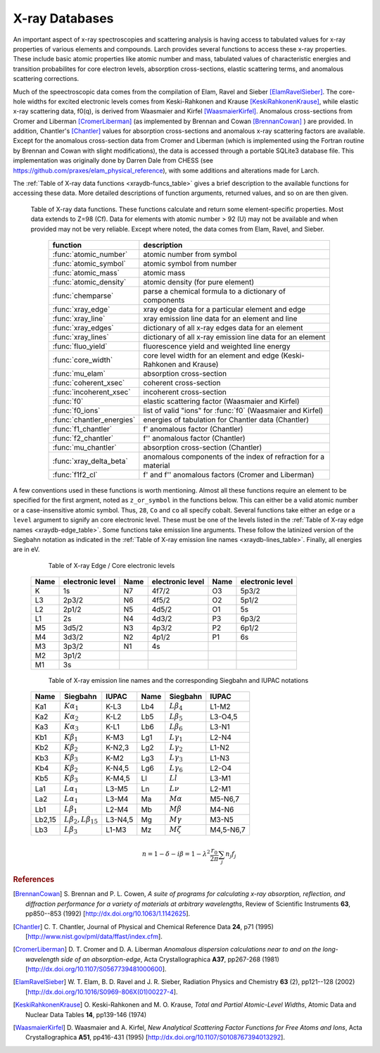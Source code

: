 .. _xraydb-chapter:

=====================
X-ray Databases
=====================

.. module:: _xray
   :synopsis: X-ray Properties

An important aspect of x-ray spectroscopies and scattering analysis is
having access to tabulated values for x-ray properties of various elements
and compounds.  Larch provides several functions to access these x-ray
properties.  These include basic atomic properties like atomic number and
mass, tabulated values of characteristic energies and transition
probabilites for core electron levels, absorption cross-sections, elastic
scattering terms, and anomalous scattering corrections.

Much of the speectroscopic data comes from the compilation of Elam, Ravel
and Sieber [ElamRavelSieber]_.  The core-hole widths for excited electronic
levels comes from Keski-Rahkonen and Krause [KeskiRahkonenKrause]_, while elastic
x-ray scattering data, f0(q), is derived from Waasmaier and Kirfel
[WaasmaierKirfel]_.  Anomalous cross-sections from Cromer and Liberman
[CromerLiberman]_ (as implemented by Brennan and Cowan [BrennanCowan]_ )
are provided.  In addition, Chantler's [Chantler]_ values for absorption
cross-sections and anomalous x-ray scattering factors are available.
Except for the anomalous cross-section data from Cromer and Liberman (which
is implemented using the Fortran routine by Brennan and Cowan with slight
modifications), the data is accessed through a portable SQLite3 database
file.  This implementation was originally done by Darren Dale from CHESS
(see https://github.com/praxes/elam_physical_reference), with some
additions and alterations made for Larch.

The :ref:`Table of X-ray data functions <xraydb-funcs_table>` gives a brief
description to the available functions for accessing these data.  More
detailed descriptions of function arguments, returned values, and so on are
then given.

.. index:: X-ray data resources
.. _xraydb-funcs_table:

    Table of X-ray data functions.  These functions calculate and return some element-specific
    properties.  Most data extends to Z=98 (Cf).  Data for elements with atomic number > 92 (U) may
    not be available and when provided may not be very reliable.  Except where noted, the data
    comes from Elam, Ravel, and Sieber.

     ========================== =============================================================
      function                    description
     ========================== =============================================================
      :func:`atomic_number`      atomic number from symbol
      :func:`atomic_symbol`      atomic symbol from number
      :func:`atomic_mass`        atomic mass
      :func:`atomic_density`     atomic density (for pure element)
      :func:`chemparse`          parse a chemical formula to a dictionary of components
      :func:`xray_edge`          xray edge data for a particular element and edge
      :func:`xray_line`          xray emission line data for an element and line
      :func:`xray_edges`         dictionary of all x-ray edges data for an element
      :func:`xray_lines`         dictionary of all x-ray emission line data for an element
      :func:`fluo_yield`         fluorescence yield and weighted line energy
      :func:`core_width`         core level width for an element and edge (Keski-Rahkonen and Krause)
      :func:`mu_elam`            absorption cross-section
      :func:`coherent_xsec`      coherent cross-section
      :func:`incoherent_xsec`    incoherent cross-section
      :func:`f0`                 elastic scattering factor (Waasmaier and Kirfel)
      :func:`f0_ions`            list of valid "ions" for :func:`f0` (Waasmaier and Kirfel)
      :func:`chantler_energies`  energies of tabulation for Chantler data (Chantler)
      :func:`f1_chantler`        f'  anomalous factor (Chantler)
      :func:`f2_chantler`        f'' anomalous factor (Chantler)
      :func:`mu_chantler`        absorption cross-section (Chantler)
      :func:`xray_delta_beta`    anomalous components of the index of refraction for a material
      :func:`f1f2_cl`            f' and f'' anomalous factors (Cromer and Liberman)
     ========================== =============================================================

A few conventions used in these functions is worth mentioning.  Almost all these functions require
an element to be specified for the first argment, noted as ``z_or_symbol`` in the functions below.
This can either be a valid atomic number or a case-insensitive atomic symbol.  Thus, ``28``, ``Co``
and ``co`` all specify cobalt.  Several functions take either an ``edge`` or a ``level`` argument
to signify an core electronic level.  These must be one of the levels listed in the :ref:`Table of
X-ray edge names <xraydb-edge_table>`.  Some functions take emission line arguments.  These follow
the latinized version of the Siegbahn notation as indicated in the :ref:`Table of X-ray emission
line names <xraydb-lines_table>`.  Finally, all energies are in eV.

.. index:: Table of X-ray edge names
.. _xraydb-edge_table:

    Table of X-ray Edge / Core electronic levels

   +-----+-----------------+-----+-----------------+-----+-----------------+
   |Name |electronic level |Name |electronic level |Name |electronic level |
   +=====+=================+=====+=================+=====+=================+
   | K   |    1s           | N7  |    4f7/2        | O3  |     5p3/2       |
   +-----+-----------------+-----+-----------------+-----+-----------------+
   | L3  |    2p3/2        | N6  |    4f5/2        | O2  |     5p1/2       |
   +-----+-----------------+-----+-----------------+-----+-----------------+
   | L2  |    2p1/2        | N5  |    4d5/2        | O1  |     5s          |
   +-----+-----------------+-----+-----------------+-----+-----------------+
   | L1  |    2s           | N4  |    4d3/2        | P3  |     6p3/2       |
   +-----+-----------------+-----+-----------------+-----+-----------------+
   | M5  |    3d5/2        | N3  |    4p3/2        | P2  |     6p1/2       |
   +-----+-----------------+-----+-----------------+-----+-----------------+
   | M4  |    3d3/2        | N2  |    4p1/2        | P1  |     6s          |
   +-----+-----------------+-----+-----------------+-----+-----------------+
   | M3  |    3p3/2        | N1  |    4s           |     |                 |
   +-----+-----------------+-----+-----------------+-----+-----------------+
   | M2  |    3p1/2        |     |                 |     |                 |
   +-----+-----------------+-----+-----------------+-----+-----------------+
   | M1  |    3s           |     |                 |     |                 |
   +-----+-----------------+-----+-----------------+-----+-----------------+

.. index:: Table of X-ray emission lines
.. _xraydb-lines_table:

    Table of X-ray emission line names and the corresponding Siegbahn and IUPAC notations

   +--------+-----------------------------+-----------+--------+-----------------------------+-------------+
   | Name   | Siegbahn                    | IUPAC     | Name   | Siegbahn                    | IUPAC       |
   +========+=============================+===========+========+=============================+=============+
   | Ka1    | :math:`K\alpha_1`           | K-L3      | Lb4    | :math:`L\beta_4`            | L1-M2       |
   +--------+-----------------------------+-----------+--------+-----------------------------+-------------+
   | Ka2    | :math:`K\alpha_2`           | K-L2      | Lb5    | :math:`L\beta_5`            | L3-O4,5     |
   +--------+-----------------------------+-----------+--------+-----------------------------+-------------+
   | Ka3    | :math:`K\alpha_3`           | K-L1      | Lb6    | :math:`L\beta_6`            | L3-N1       |
   +--------+-----------------------------+-----------+--------+-----------------------------+-------------+
   | Kb1    | :math:`K\beta_1`            | K-M3      | Lg1    | :math:`L\gamma_1`           | L2-N4       |
   +--------+-----------------------------+-----------+--------+-----------------------------+-------------+
   | Kb2    | :math:`K\beta_2`            | K-N2,3    | Lg2    | :math:`L\gamma_2`           | L1-N2       |
   +--------+-----------------------------+-----------+--------+-----------------------------+-------------+
   | Kb3    | :math:`K\beta_3`            | K-M2      | Lg3    | :math:`L\gamma_3`           | L1-N3       |
   +--------+-----------------------------+-----------+--------+-----------------------------+-------------+
   | Kb4    | :math:`K\beta_2`            | K-N4,5    | Lg6    | :math:`L\gamma_6`           | L2-O4       |
   +--------+-----------------------------+-----------+--------+-----------------------------+-------------+
   | Kb5    | :math:`K\beta_3`            | K-M4,5    | Ll     | :math:`Ll`                  | L3-M1       |
   +--------+-----------------------------+-----------+--------+-----------------------------+-------------+
   | La1    | :math:`L\alpha_1`           | L3-M5     | Ln     | :math:`L\nu`                | L2-M1       |
   +--------+-----------------------------+-----------+--------+-----------------------------+-------------+
   | La2    | :math:`L\alpha_1`           | L3-M4     | Ma     | :math:`M\alpha`             | M5-N6,7     |
   +--------+-----------------------------+-----------+--------+-----------------------------+-------------+
   | Lb1    | :math:`L\beta_1`            | L2-M4     | Mb     | :math:`M\beta`              | M4-N6       |
   +--------+-----------------------------+-----------+--------+-----------------------------+-------------+
   | Lb2,15 |:math:`L\beta_2,L\beta_{15}` | L3-N4,5   | Mg     | :math:`M\gamma`             | M3-N5       |
   +--------+-----------------------------+-----------+--------+-----------------------------+-------------+
   | Lb3    | :math:`L\beta_3`            | L1-M3     | Mz     | :math:`M\zeta`              | M4,5-N6,7   |
   +--------+-----------------------------+-----------+--------+-----------------------------+-------------+



.. function:: atomic_number(symbol)

    return the atomic number from an atomic symbol ('H', 'C', 'Fe', etc)

.. function:: atomic_symbol(z)

    return the atomic symbol from an atomic number

.. function:: atomic_mass(z_or_symbol)

    return the atomic mass in amu from an atomic number or symbol

.. function:: atomic_density(z_or_symbol)

   return the density of the common form of a pure element, in gr/cm^3, from an atomic number or symbol.

.. function:: chemparse(formula)

   parse a chemical formula, returing a dictionary with element symbols as
   keys and number for each element as values.  Fractional weights and
   scientific notation for weights as long as the weight begins with a
   number and not '.' (that is 'Fe0.3' but not 'Fe.3').   For example::

        larch> chemparse("H2O")
        {'H': 2.0, 'O': 1}
        larch> chemparse("Mg0.2Fe0.8(SO4)2")
        {'S': 2.0, 'Mg': 0.2, 'Fe': 0.8, 'O': 8.0}

.. function:: xray_edge(z_or_symbol, edge_name)

    return (edge energy, fluorescence yield, edge jump) for an atomic number or symbol and
    name of the edge.  Edge energies are in eV.

.. function:: xray_line(z_or_symbol, line_name)

    return (emission energy, intensity, initial level, final level)for an atomic number or symbol
    and name of the emission line.  The intensity is the probability of emission from the given
    initial level.

.. function:: xray_edges(z_or_symbol)

    return dictionary of all (edge energy, fluorescence yield, edge jump) for an atomic number or
    symbol.  The keys of the dictionay are the names of the edges.

.. function:: xray_lines(z_or_symbol)

    return dictionary of all (emission energy, intensity, initial level, final level for an atomic
    number or symbol.  The keys of the dictionay are the names of the emission lines.

.. function:: fluo_yield(z_or_symbol, edge, emission_family, incident_energy, energy_margin=-150)

    return (fluorescent yield, average emission energy, probability)
    for an atomic number or symbol, edge, emission family, and incident
    energy.

    Here, 'emission family' is the family of emission lines, 'Ka', 'Lb',
    etc, that is comprised of several individual lines ('Ka1', 'Ka2',
    'Lb2', etc).  The returned average emission energy will be the average
    of the corresponding individual sub-line energies, weighted by the
    probabilities of the individual lines.  The returned probability will
    be the total probability for all lines in the family.

    The fluorescence yield will also be returned, giving the same value as
    :func:`xray_edge` if the provided incident_energy is above or near the
    corresponding edge energy.  The energy_margin controls the allowed
    proximity to the edge energy, so that the returned fluorescence yield
    will be 0 if the incident energy < edge energy + energy_margin.


.. function:: core_width(z_or_symbol, edge)

    return core electronic level width for an atomic number or symbol and
    name of the edge.  widths are in eV.

.. function:: mu_elam(z_or_symbol, energies)

    return x-ray mass attenuation coefficient (:math:`\mu/\rho`) for an atomic number or symbol at
    specified energy values.

.. function:: coherent_xsec(z_or_symbol, energies)

    return coherent scattering cross-section for an atomic number or symbol at
    specified energy values.  Values returned are in cm^2/gr.

.. function:: incoherent_xsec(z_or_symbol, energies)

    return incoherent scattering cross-section for an atomic number or symbol at
    specified energy values. Values returned are in cm^2/gr.


.. function:: f0(ion, qvalues)

   return elastic scattering (Thomson) factor :math:`f_0(q)` for the supplied values of
   ``q`` (:math:`q = \sin(\theta)/\lambda` where :math:`\theta` is the scattering angle
   and :math:`\lambda` is the x-ray wavelength).  Here, ``ion`` can be an atomic number or
   symbol, or any of the valid ion values (e.g., 'Ga3+') given by Waasmaier and Kirfel.
   The returned values are in units of electron number.

.. function:: f0_ions(element=None)

    returns list of valid ions for :func:`f0`.  If ``element`` is given (either an atomic number or
    symbol), then only the valid ions for that element will be returned.

.. index:: anomalous x-ray scattering factors

.. function:: chantler_energies(z_or_symbol, emin=0, emax=1.e9)

   returns array of energies (in eV) at whch data is tabulated in the Chantler tables.
   The arguments ``emin`` and ``emax`` can be used to restrict the range of returned energies.

.. function:: f1_chantler(z_or_symbol, energies)

   return array of f', the real part of the anomalous scattering factor for an element at
   the given energies, using the tabulation of Chantler.  The returned values are in units
   of electron numbers, and represent the correction to Thomson scattering term.

.. function:: f2_chantler(z_or_symbol, energies)

   return array of f'', the imaginary part of the anomalous scattering factor for an
   element at the given energies, using the tabulation of Chantler.  The returned values
   are in units of electron numbers.  These values scale to the values of the mass
   attenuation coefficient.

.. function:: mu_chantler(z_or_element, energies)

    return x-ray mass attenuation coefficient (:math:`\mu/\rho`) for an element at the
    specified energy values, using the tabulation of Chantler.

.. function:: f1f2_cl(z_or_element, energies, width=None, edge=None)

    return tuple of (f', f''), the real and imaginary anomalous scattering factors for an
    element at the specified energies, using the calculation scheme of Cromer and
    Liberman, as implemented by Brennan and Cowan.  The optional argument ``width`` can be
    used to specify an energy width (in eV) to use to convolve the output with a
    Lorentzian profile (with ``width`` used as :math:`2\gamma` in the Lorentzian).  If
    ``edge`` is given ('K', 'L3', etc), the core-level width is looked up from
    :func:`core_width`, and its value is used.

    Note that both f' and f'' are returned here.


.. function:: xray_delta_beta(material, energy, photo_only=False)

    return anomalous components of the index of refraction for a material,
    using the tabulated scattering components from Chantler.

    :param material:   chemical formula  ('Fe2O3', 'CaMg(CO3)2', 'La1.9Sr0.1CuO4')
    :param density:    material density in g/cm^3
    :param energy:     x-ray energy in eV
    :param photo_only: boolean for returning only the photo cross-section component
                       for beta and t_atten. If ``False`` (the default value), the
                       total cross-section is returned.
    :return:           (delta, beta, t_atten)

    The material formula is parsed by :func:`chemparse`.   The returned
    tuple contains the components described in the table below

      ============== ================= ===============================================
         value         symbol            description
      ============== ================= ===============================================
         delta        :math:`\delta`     real part of index of refraction.
         beta         :math:`\beta`      imaginary part of index of refraction.
         t_atten      :math:`t_a`        attenuation length, in cm.
      ============== ================= ===============================================

    and correspond to the anomalous scattering components of the index of
    refraction, defined in the equation below.  Here, :math:`t_{a} =
    \lambda / 4\pi\beta`, and and :math:`\lambda` is the X-ray wavelength,
    :math:`r_0` is the classical electron radius, and the sum is over the
    atomic species with number :math:`n_j` and total complex scattering
    factor :math:`f_j`.

.. math::
    n = 1 - \delta - i \beta = 1 - \lambda^2 \frac{r_{0}}{2\pi} \sum_j{ n_j  f_j}


.. rubric:: References

.. [BrennanCowan] S. Brennan and P. L. Cowen, *A suite of programs for
    calculating x-ray absorption, reflection, and diffraction performance
    for a variety of materials at arbitrary wavelengths*, Review of
    Scientific Instruments **63**, pp850--853 (1992) [http://dx.doi.org/10.1063/1.1142625].

.. [Chantler]   C. T. Chantler, Journal of Physical and Chemical Reference
    Data **24**, p71 (1995) [http://www.nist.gov/pml/data/ffast/index.cfm].

.. [CromerLiberman] D. T. Cromer and D. A. Liberman *Anomalous dispersion
    calculations near to and on the long-wavelength side of an
    absorption-edge*, Acta Crystallographica **A37**, pp267-268 (1981)
    [http://dx.doi.org/10.1107/S0567739481000600].

.. [ElamRavelSieber]   W. T. Elam, B. D. Ravel and J. R. Sieber, Radiation
    Physics and Chemistry **63** (2), pp121--128 (2002)
    [http://dx.doi.org/10.1016/S0969-806X(01)00227-4].

.. [KeskiRahkonenKrause]  O. Keski-Rahkonen and M. O. Krause, *Total and Partial
    Atomic-Level Widths*, Atomic Data and Nuclear Data Tables **14**,
    pp139-146 (1974)

.. [WaasmaierKirfel]  D. Waasmaier and A. Kirfel, *New Analytical
    Scattering Factor Functions for Free Atoms and Ions*,
    Acta Crystallographica **A51**, pp416-431 (1995)
    [http://dx.doi.org/10.1107/S0108767394013292].

